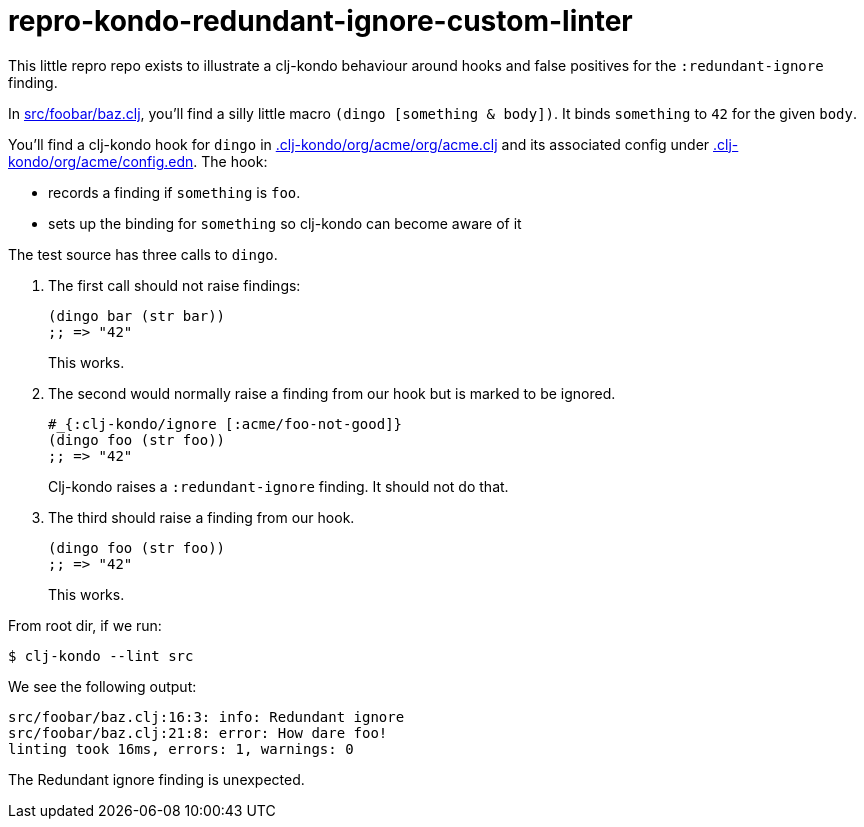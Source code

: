= repro-kondo-redundant-ignore-custom-linter

This little repro repo exists to illustrate a clj-kondo behaviour around hooks and false positives for the `:redundant-ignore` finding.

In link:/src/foobar/baz.clj[src/foobar/baz.clj], you'll find a silly little macro `(dingo [something & body])`.
It binds `something` to `42` for the given `body`.

You'll find a clj-kondo hook for `dingo` in link:/.clj-kondo/org/acme/org/acme.clj[.clj-kondo/org/acme/org/acme.clj] and its associated config under link:/.clj-kondo/org/acme/config.edn[.clj-kondo/org/acme/config.edn].
The hook:

* records a finding if `something` is `foo`.
* sets up the binding for `something` so clj-kondo can become aware of it

The test source has three calls to `dingo`.

. The first call should not raise findings:
+
[source,clojure]
----
(dingo bar (str bar))
;; => "42"
----
This works.
. The second would normally raise a finding from our hook but is marked to be ignored.
+
[source,clojure]
----
#_{:clj-kondo/ignore [:acme/foo-not-good]}
(dingo foo (str foo))
;; => "42"
----
Clj-kondo raises a `:redundant-ignore` finding.
It should not do that.
. The third should raise a finding from our hook.
+
[source,clojure]
----
(dingo foo (str foo))
;; => "42"
----
This works.

From root dir, if we run:
[source,shell]
----
$ clj-kondo --lint src
----

We see the following output:
[source,shell]
----
src/foobar/baz.clj:16:3: info: Redundant ignore
src/foobar/baz.clj:21:8: error: How dare foo!
linting took 16ms, errors: 1, warnings: 0
----

The Redundant ignore finding is unexpected.
